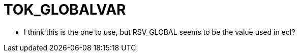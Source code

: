 = TOK_GLOBALVAR

- I think this is the one to use, but RSV_GLOBAL seems to be the value
used in ecl?